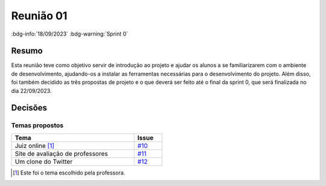 Reunião 01
==========

:bdg-info:`18/09/2023` :bdg-warning:`Sprint 0`

Resumo
------

Esta reunião teve como objetivo servir de introdução ao projeto e ajudar os
alunos a se familiarizarem com o ambiente de desenvolvimento, ajudando-os a
instalar as ferramentas necessárias para o desenvolvimento do projeto. Além
disso, foi também decidido as três propostas de projeto e o que deverá ser
feito até o final da sprint 0, que será finalizada no dia 22/09/2023.

Decisões
--------

Temas propostos
~~~~~~~~~~~~~~~

.. table::
    :width: 50%

    ================================  ============================================================
    Tema                              Issue
    ================================  ============================================================
    Juiz online [1]_                  `#10 <https://github.com/unb-mds/2023-2-Squad06/issues/10>`_
    Site de avaliação de professores  `#11 <https://github.com/unb-mds/2023-2-Squad06/issues/11>`_
    Um clone do Twitter               `#12 <https://github.com/unb-mds/2023-2-Squad06/issues/11>`_
    ================================  ============================================================


.. [1] Este foi o tema escolhido pela professora.
